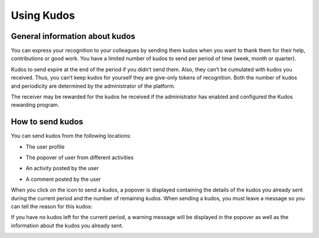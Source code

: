 .. _UsingKudos:


############
Using Kudos
############


General information about kudos
~~~~~~~~~~~~~~~~~~~~~~~~~~~~~~~~

You can express your recognition to your colleagues by sending them kudos when you want to thank them for their help, contributions or good work.
You have a limited number of kudos to send per period of time (week, month or quarter). 

Kudos to send expire at the end of the period if you didn’t send them. Also, they can’t be cumulated with kudos you received. Thus, you can’t keep kudos for yourself they are give-only tokens of recognition.
Both the number of kudos and periodicity are determined by the administrator of the platform.

The receiver may be rewarded for the kudos he received if the administrator has enabled and configured the Kudos rewarding program. 


How to send kudos
~~~~~~~~~~~~~~~~~~

You can send kudos from the following locations:

- The user profile

|image0|

- The popover of user from different activities

|image1|

- An activity posted by the user

|image2|

- A comment posted by the user 

|image3|

When you click on the icon to send a kudos, a popover is displayed containing the details of the kudos you already sent during the current period and the number of remaining kudos.
When sending a kudos, you must leave a message so you can tell the reason for this kudos:

|image4|

If you have no kudos left for the current period, a warning message will be displayed in the popover as well as the information about the kudos you already sent.

|image5|



.. |image0| image:: images/reward/user_icon.png
.. |image1| image:: images/reward/popover_icon.png
.. |image2| image:: images/reward/activity_icon.png
.. |image3| image:: images/reward/comment_icon.png
.. |image4| image:: images/reward/send_popup.png
.. |image5| image:: images/reward/no_kudos_left.png




